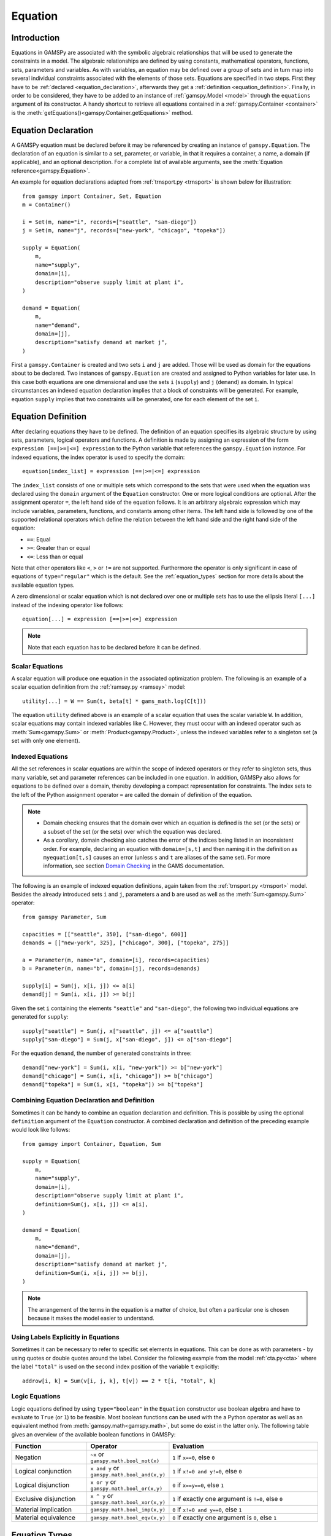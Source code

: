 .. _equation:

********
Equation
********

.. _equation_introduction:

Introduction
------------

Equations in GAMSPy are associated with the symbolic algebraic relationships
that will be used to generate the constraints in a model. The algebraic
relationships are defined by using constants, mathematical operators,
functions, sets, parameters and variables. As with variables,
an equation may be defined over a group of sets and in turn map into several
individual constraints associated with the elements of those sets.
Equations are specified in two steps. First they have to be :ref:`declared <equation_declaration>`, afterwards
they get a :ref:`definition <equation_definition>`. Finally, in order
to be considered, they have to be added to an instance of :ref:`gamspy.Model <model>` through
the ``equations`` argument of its constructor. A handy shortcut to retrieve all equations
contained in a :ref:`gamspy.Container <container>` is the
:meth:`getEquations()<gamspy.Container.getEquations>` method.

.. _equation_declaration:

Equation Declaration
--------------------

A GAMSPy equation must be declared before it may
be referenced by creating an instance of ``gamspy.Equation``.
The declaration of an equation is similar to a set, parameter,
or variable, in that it requires a container, a name, a domain (if applicable),
and an optional description. For a complete list of available arguments, see
the :meth:`Equation reference<gamspy.Equation>`.

An example for equation declarations adapted from :ref:`trnsport.py <trnsport>`
is shown below for illustration::

    from gamspy import Container, Set, Equation
    m = Container()

    i = Set(m, name="i", records=["seattle", "san-diego"])
    j = Set(m, name="j", records=["new-york", "chicago", "topeka"])

    supply = Equation(
        m,
        name="supply",
        domain=[i],
        description="observe supply limit at plant i",
    )

    demand = Equation(
        m,
        name="demand",
        domain=[j],
        description="satisfy demand at market j",
    )

First a ``gamspy.Container`` is created and two sets ``i`` and ``j`` are added.
Those will be used as domain for the equations about to be declared.
Two instances of ``gamspy.Equation`` are created and assigned to Python
variables for later use. In this case both equations are one dimensional
and use the sets ``i`` (``supply``) and ``j`` (``demand``) as domain.
In typical circumstances an indexed equation declaration implies that a block
of constraints will be generated. For example, equation ``supply`` implies that
two constraints will be generated, one for each element of the set ``i``.

.. _equation_definition:

Equation Definition
-------------------

After declaring equations they have to be defined. The definition of an
equation specifies its algebraic structure by using sets, parameters,
logical operators and functions. A definition is made
by assigning an expression of the form ``expression [==|>=|<=] expression``
to the Python variable that references the ``gamspy.Equation`` instance. For
indexed equations, the index operator is used to specify the domain::
    
    equation[index_list] = expression [==|>=|<=] expression

The ``index_list`` consists of one or multiple sets which correspond to the
sets that were used when the equation was declared using the ``domain`` argument
of the ``Equation`` constructor. One or more logical conditions are optional.
After the assignment operator ``=``, the left hand side of the equation follows.
It is an arbitrary algebraic expression which may include variables, parameters,
functions, and constants among other items. The left hand side is followed by one
of the supported relational operators which define the relation between the left hand side
and the right hand side of the equation:

- ``==``: Equal
- ``>=``: Greater than or equal
- ``<=``: Less than or equal

Note that other operators like ``<``, ``>`` or ``!=`` are not supported. Furthermore
the operator is only significant in case of equations of ``type="regular"`` which is
the default. See the :ref:`equation_types` section for more details about the available
equation types.

A zero dimensional or scalar equation which is not declared over one or multiple sets
has to use the ellipsis literal ``[...]`` instead of the indexing operator like 
follows::

    equation[...] = expression [==|>=|<=] expression

.. note::
    Note that each equation has to be declared before it can be defined.

Scalar Equations
^^^^^^^^^^^^^^^^^

A scalar equation will produce one equation in the associated optimization problem.
The following is an example of a scalar equation definition from the :ref:`ramsey.py <ramsey>`
model::

    utility[...] = W == Sum(t, beta[t] * gams_math.log(C[t]))

The equation ``utility`` defined above is an example of a scalar equation that uses the scalar
variable ``W``. In addition, scalar equations may contain indexed variables like ``C``.
However, they must occur with an indexed operator such as :meth:`Sum<gamspy.Sum>` or :meth:`Product<gamspy.Product>`, unless the indexed
variables refer to a singleton set (a set with only one element).

Indexed Equations
^^^^^^^^^^^^^^^^^

All the set references in scalar equations are within the scope of indexed operators or
they refer to singleton sets, thus many variable, set and parameter references can be
included in one equation. In addition, GAMSPy also allows for equations to be defined
over a domain, thereby developing a compact representation for constraints. The
index sets to the left of the Python assignment operator ``=`` are called the domain
of definition of the equation.

.. note::
    - Domain checking ensures that the domain over which an equation is defined
      is the set (or the sets) or a subset of the set (or the sets) over which
      the equation was declared.
    - As a corollary, domain checking also catches the error of the indices being
      listed in an inconsistent order. For example, declaring an equation with ``domain=[s,t]``
      and then naming it in the definition as ``myequation[t,s]`` causes an error
      (unless ``s`` and ``t`` are aliases of the same set). For more information, see section
      `Domain Checking <https://www.gams.com/latest/docs/UG_SetDefinition.html#UG_SetDefinition_DomainChecking>`_ 
      in the GAMS documentation.

The following is an example of indexed equation definitions, again taken from the
:ref:`trnsport.py <trnsport>` model. Besides the already introduced sets ``i``
and ``j``, parameters ``a`` and ``b`` are used as well as the :meth:`Sum<gamspy.Sum>` operator::

    from gamspy Parameter, Sum

    capacities = [["seattle", 350], ["san-diego", 600]]
    demands = [["new-york", 325], ["chicago", 300], ["topeka", 275]]

    a = Parameter(m, name="a", domain=[i], records=capacities)
    b = Parameter(m, name="b", domain=[j], records=demands)

    supply[i] = Sum(j, x[i, j]) <= a[i]
    demand[j] = Sum(i, x[i, j]) >= b[j]

Given the set ``i`` containing the elements ``"seattle"`` and ``"san-diego"``, the
following two individual equations are generated for ``supply``::

    supply["seattle"] = Sum(j, x["seattle", j]) <= a["seattle"]
    supply["san-diego"] = Sum(j, x["san-diego", j]) <= a["san-diego"]

For the equation ``demand``, the number of generated constraints in three::

    demand["new-york"] = Sum(i, x[i, "new-york"]) >= b["new-york"]
    demand["chicago"] = Sum(i, x[i, "chicago"]) >= b["chicago"]
    demand["topeka"] = Sum(i, x[i, "topeka"]) >= b["topeka"]

Combining Equation Declaration and Definition
^^^^^^^^^^^^^^^^^^^^^^^^^^^^^^^^^^^^^^^^^^^^^

Sometimes it can be handy to combine an equation declaration and definition.
This is possible by using the optional ``definition`` argument of
the ``Equation`` constructor. A combined declaration and definition of the
preceding example would look like follows::

    from gamspy import Container, Equation, Sum

    supply = Equation(
        m,
        name="supply",
        domain=[i],
        description="observe supply limit at plant i",
        definition=Sum(j, x[i, j]) <= a[i],
    )

    demand = Equation(
        m,
        name="demand",
        domain=[j],
        description="satisfy demand at market j",
        definition=Sum(i, x[i, j]) >= b[j],
    )

.. note::
    The arrangement of the terms in the equation is a matter of choice, but
    often a particular one is chosen because it makes the model easier to understand.

Using Labels Explicitly in Equations
^^^^^^^^^^^^^^^^^^^^^^^^^^^^^^^^^^^^

Sometimes it can be necessary to refer to specific set elements in equations.
This can be done as with parameters - by using quotes or double quotes around
the label. Consider the following example from the model :ref:`cta.py<cta>` where
the label ``"total"`` is used on the second index position of the variable ``t``
explicitly::

    addrow[i, k] = Sum(v[i, j, k], t[v]) == 2 * t[i, "total", k]

.. _logic_equations:

Logic Equations
^^^^^^^^^^^^^^^

Logic equations defined by using ``type="boolean"`` in the ``Equation`` constructor
use boolean algebra and have to evaluate to ``True`` (or ``1``) to be feasible. Most
boolean functions can be used with the a Python operator as well as an equivalent method
from :meth:`gamspy.math<gamspy.math>`, but some do exist in the latter only. The following
table gives an overview of the available boolean functions in GAMSPy:

.. list-table::
   :widths: 25 25 50
   :header-rows: 1

   * - Function
     - Operator
     - Evaluation
   * - Negation
     - ``~x`` or ``gamspy.math.bool_not(x)``
     - ``1`` if ``x==0``, else ``0``
   * - Logical conjunction
     - ``x and y`` or ``gamspy.math.bool_and(x,y)``
     - ``1`` if ``x!=0 and y!=0``, else ``0``
   * - Logical disjunction
     - ``x or y`` or ``gamspy.math.bool_or(x,y)``
     - ``0`` if ``x==y==0``, else ``1``
   * - Exclusive disjunction
     - ``x ^ y`` or ``gamspy.math.bool_xor(x,y)``
     - ``1`` if exactly one argument is ``!=0``, else ``0``
   * - Material implication
     - ``gamspy.math.bool_imp(x,y)``
     - ``0`` if ``x!=0 and y==0``, else ``1``
   * - Material equivalence
     - ``gamspy.math.bool_eqv(x,y)``
     - ``0`` if exactly one argument is ``0``, else ``1``

.. _equation_types:

Equation Types
--------------

Equations can have different types. Most of the time, the default ``type="regular"``
is sufficient, but there are other types for specific needs
and modelling practices. The following table gives an overview of the available
equation types in GAMSPy:
    
.. list-table::
   :widths: 20 80
   :header-rows: 1

   * - Type
     - Description
   * - ``"regular"``
     - This is the default equation type which is suitible for ordinary equations using the ``==``, ``>=``, and ``<=`` operators in the equation definition.
   * - ``nonbinding``
     - No relationship implied between left-hand side and right-hand side. This equation type is ideally suited for use in MCP models and in variational inequalities.
   * - ``external``
     - Equation is defined by external programs. See the section `External Equations <https://www.gams.com/latest/docs/UG_ExternalEquations.html>`_ in the GAMS documentation.
   * - ``cone``
     - Conic constraint. See the section `Conic Programming <https://www.gams.com/latest/docs/UG_LanguageFeatures.html#UG_LanguageFeatures_ConicProgramming>`_ in the GAMS documentation.
   * - ``boolean``
     - Boolean equations. See the section :ref:`logic_equations`.

.. _equation_expressions:

Expressions in Equation Definitions
-----------------------------------

The arithmetic operators and some of the functions provided by GAMSPy
may be used in equation definitions. But also certain native Python
operators can be used. Consider the following example adapted from the model
:ref:`ramsey.py <ramsey>` demonstrating the use of parentheses and exponentiation::

    production[t] = Y[t] == a * (K[t] ** b) * (L[t] ** (1 - b))

Functions in Equation Definitions
^^^^^^^^^^^^^^^^^^^^^^^^^^^^^^^^^

The functions provided by GAMSPy can be found in :meth:`gamspy.math<gamspy.math>`.
Note that some functions like :meth:`uniform<gamspy.math.uniform>` and
:meth:`normal<gamspy.math.normal>` are not allowed in equation definitions.
The use of the other functions is determined by the type of arguments in the model.
There are two types of arguments:

- **Exogenous arguments:** The arguments are known. :ref:`Parameters <parameter>` and
  :ref:`variable attributes<variable-attributes>` (for example, ``.l`` and ``.m`` attributes) are used
  as arguments. The expression is evaluated once when the model is being
  set up and most mathematical functions are allowed.

- **Endogenous arguments:** The arguments are variables and therefore unknown
  at the time of model setup. The function will be evaluated many times at
  intermediate points while the model is being solved. Note that the
  occurrence of any function with endogenous arguments implies that the
  model is not linear.

There are two types of functions allowing endogenous arguments: smooth functions
and discontinuous functions. Smooth functions are continuous functions with
continuous derivatives (like :meth:`sin<gamspy.math.sin>`,
:meth:`exp<gamspy.math.exp>`, :meth:`log<gamspy.math.log>`). Discontinuous functions
include continuous functions with discontinuous derivatives
(like :meth:`Max<gamspy.math.Max>`, :meth:`Min<gamspy.math.Min>`, :meth:`abs<gamspy.math.abs>`)
and discontinuous functions (like :meth:`ceil<gamspy.math.ceil>`, :meth:`sign<gamspy.math.sign>`).
Smooth functions may be used routinely in nonlinear models. However, discontinuous
functions may cause numerical problems and should be used only if unavoidable,
and only in a special model type called ``DNLP``. For more details on model types see
:ref:`Model documentation<Model>`.

.. note::
    The best way to model discontinuous functions is with binary variables.
    The result is a model of the type ``MINLP``. The GAMS model
    `absmip <https://www.gams.com/latest/gamslib_ml/libhtml/gamslib_absmip.html>`_
    demonstrates this formulation technique for the functions ``abs``, ``min``,
    ``max`` and ``sign``. See also section `Reformulating DNLP Models <https://www.gams.com/latest/docs/UG_NLP_GoodFormulations.html#UG_NLP_GoodFormulations_ReformulatingDNLPModels>`_ in the GAMS documentation.
    We strongly discourage the use of the ``DNLP`` model type.


Preventing Undefined Operations in Equations
^^^^^^^^^^^^^^^^^^^^^^^^^^^^^^^^^^^^^^^^^^^^

Some operations are not defined at particular values of the arguments. Two examples
are division by ``0`` and the ``log`` of ``0``. While this can easily be identified
at model setup for exogenous functions and expressions, it is a lot more difficult
when the terms involve variables. The expression may be evaluated many times when
the problem is being solved and the undefined result may arise only under certain
cases. One way to avoid an expression becoming undefined is adding bounds to the
respective variables. Consider the following example from the :ref:`ramsey.py <ramsey>`
model::

    C.lo[t] = 0.001
    utility[...] = W == Sum(t, beta[t] * gams_math.log(C[t]))

Specifying a lower bound for ``C[t]`` that is slightly larger than ``0``
prevents the ``log`` function from becoming undefined.

.. _equation_attributes:

Equation Attributes
-------------------

Similar to variables, equations have five attributes. Five values are
associated with each unique label combination of every equation. They
are denoted by the properties ``.l``, ``.m``, ``.lo``, ``.up`` and
``.scale``. A list of the attributes and their description is given in
the following table:

.. list-table::
   :widths: 25 10 65
   :header-rows: 1

   * - Equation Attribute
     - Property
     - Description
   * - Lower bound
     - ``.lo``
     - Negative infinity for ``<=`` equations. Right hand side value for
       ``>=``, ``==``, and ``type="boolean"`` equations. Zero for
       ``type="cone"`` equations. 
   * - Upper bound 
     - ``.up``
     - Positive infinity for ``>=`` and ``type="cone"`` equations. Right hand
       side value for ``<=``, ``==``, and ``type="boolean"`` equations.
   * - Equation level 
     - ``.l``
     - Level of the equation in the current solution, equal to the level of all
       terms involving variables.
   * - Marginal
     - ``.m``
     - Marginal value for equation. This attribute is reset to a new value when
       a model containing the equation is solved. The marginal value for an
       equation is also known as the shadow price for the equation and in
       general not defined before solution but if present it can help to
       provide a basis for the model 
   * - Scale factor
     - ``.scale``
     - Numerical scaling factor that scales all coefficients in the equation.
       This is only used when the model attribute ``scaleopt`` is set to ``1``.
   * - Stage
     - ``.stage``
     - This attribute allows to assign equations to stages in a stochastic
       program or other block structured model. Its current use is limited to
       2-stage stochastic programs solved with ``DECIS``.

Note that all properties except for ``.scale`` and ``.stage`` contain the
attribute values of equations after a solution of the model has been obtained.
For some solvers it can be useful to specify marginal values ``.m`` and level
values ``.l`` on input to provide starting information. Also note that the
marginal value is also known as the dual or shadow price. Roughly speaking, the
marginal value ``.m`` of an equation is the amount by which the value of the
objective variable would change if the equation level were moved one unit.

Equation attributes may be referenced in expressions and can be used to specify
starting values. In addition, they serve for scaling purposes and for reporting
after a model was solved. Here the attributes are not accessed via the Python
properties, but are contained in the data of the equation itself which can be
retrieved via the ``records`` property as the following example shows::

    transport = Model(
        m,
        name="transport",
        equations=m.getEquations(),
        problem="LP",
        sense=Sense.MIN,
        objective=Sum((i, j), c[i, j] * x[i, j]),
    )
    transport.solve()
    print(supply.records)

::

               i  level  marginal  lower  upper  scale
    0    seattle  350.0      -0.0   -inf  350.0    1.0
    1  san-diego  550.0       0.0   -inf  600.0    1.0

The level values of the equation ``supply`` are displayed. As expected, there
are two level values, one for each member of the set ``i`` over which the
equation ``supply`` was defined.

In addition to the equation attributes introduced above, there are a number of
equation attributes that cannot be assigned but may be used in computations.
They are given in the following table:

.. list-table::
   :widths: 25 10 65
   :header-rows: 1

   * - Equation Attribute
     - Property
     - Description
   * - Range
     - ``.range``
     - The difference between the lower and upper bounds of an equation.
   * - Slack lower bound
     - ``.slacklo``
     - Slack from equation lower bound. This is defined as the greater of two
       values: zero or the difference between the level value and the lower
       bound of an equation.
   * - Slack upper bound
     - ``.slackup``
     - Slack from equation upper bound. This is defined as the greater of two
       values: zero or the difference between the upper bound and the level
       value of an equation.
   * - Slack
     - ``.slack``
     - Minimum slack from equation bound. This is defined as the minimum of two
       values: the slack from equation lower bound and the slack from equation
       upper bound.
   * - Infeasibility
     - ``.infeas``
     - Amount by which an equation is infeasible falling below its lower bound
       or above its upper bound. This is defined as max(0, lower bound - level, level - upper bound). 
